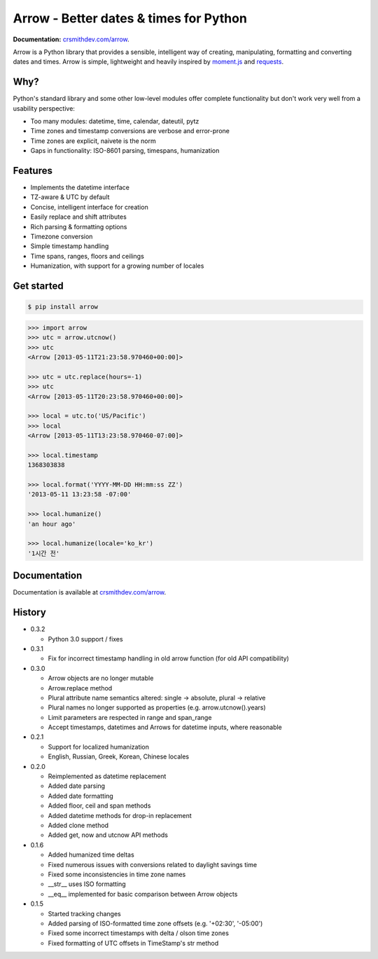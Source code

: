 Arrow - Better dates & times for Python
=======================================

.. image:: https://travis-ci.org/crsmithdev/arrow.png
        :target: https://travis-ci.org/crsmithdev/arrow

**Documentation:** `crsmithdev.com/arrow <http://crsmithdev.com/arrow>`_.

Arrow is a Python library that provides a sensible, intelligent way of creating, manipulating, formatting and converting dates and times.  Arrow is simple, lightweight and heavily inspired by `moment.js <https://github.com/timrwood/moment>`_ and `requests <https://github.com/kennethreitz/requests>`_.

Why?
----

Python's standard library and some other low-level modules offer complete functionality but don't work very well from a usability perspective:

- Too many modules:  datetime, time, calendar, dateutil, pytz
- Time zones and timestamp conversions are verbose and error-prone
- Time zones are explicit, naivete is the norm
- Gaps in functionality:  ISO-8601 parsing, timespans, humanization

Features
--------

- Implements the datetime interface
- TZ-aware & UTC by default
- Concise, intelligent interface for creation
- Easily replace and shift attributes
- Rich parsing & formatting options
- Timezone conversion
- Simple timestamp handling
- Time spans, ranges, floors and ceilings
- Humanization, with support for a growing number of locales

Get started
-----------

.. code-block:: bash

        $ pip install arrow

.. code-block:: python

        >>> import arrow
        >>> utc = arrow.utcnow()
        >>> utc
        <Arrow [2013-05-11T21:23:58.970460+00:00]>

        >>> utc = utc.replace(hours=-1)
        >>> utc
        <Arrow [2013-05-11T20:23:58.970460+00:00]>

        >>> local = utc.to('US/Pacific')
        >>> local
        <Arrow [2013-05-11T13:23:58.970460-07:00]>

        >>> local.timestamp
        1368303838

        >>> local.format('YYYY-MM-DD HH:mm:ss ZZ')
        '2013-05-11 13:23:58 -07:00'

        >>> local.humanize()
        'an hour ago'

        >>> local.humanize(locale='ko_kr')
        '1시간 전'

Documentation
-------------

Documentation is available at `crsmithdev.com/arrow <http://crsmithdev.com/arrow>`_.

History
-------

- 0.3.2

  - Python 3.0 support / fixes

- 0.3.1

  - Fix for incorrect timestamp handling in old arrow function (for old API compatibility)

- 0.3.0

  - Arrow objects are no longer mutable
  - Arrow.replace method
  - Plural attribute name semantics altered: single -> absolute, plural -> relative
  - Plural names no longer supported as properties (e.g. arrow.utcnow().years)
  - Limit parameters are respected in range and span_range
  - Accept timestamps, datetimes and Arrows for datetime inputs, where reasonable

- 0.2.1

  - Support for localized humanization
  - English, Russian, Greek, Korean, Chinese locales

- 0.2.0

  - Reimplemented as datetime replacement
  - Added date parsing
  - Added date formatting
  - Added floor, ceil and span methods
  - Added datetime methods for drop-in replacement
  - Added clone method
  - Added get, now and utcnow API methods

- 0.1.6

  - Added humanized time deltas
  - Fixed numerous issues with conversions related to daylight savings time
  - Fixed some inconsistencies in time zone names
  - __str__ uses ISO formatting
  - __eq__ implemented for basic comparison between Arrow objects

- 0.1.5

  - Started tracking changes
  - Added parsing of ISO-formatted time zone offsets (e.g. '+02:30', '-05:00')
  - Fixed some incorrect timestamps with delta / olson time zones
  - Fixed formatting of UTC offsets in TimeStamp's str method

